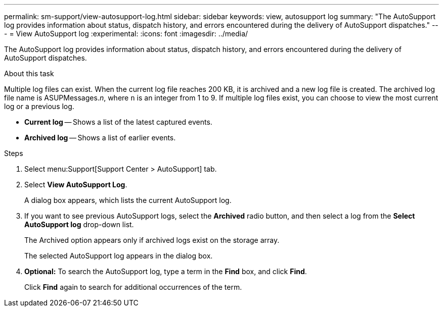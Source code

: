 ---
permalink: sm-support/view-autosupport-log.html
sidebar: sidebar
keywords: view, autosupport log
summary: "The AutoSupport log provides information about status, dispatch history, and errors encountered during the delivery of AutoSupport dispatches."
---
= View AutoSupport log
:experimental:
:icons: font
:imagesdir: ../media/

[.lead]
The AutoSupport log provides information about status, dispatch history, and errors encountered during the delivery of AutoSupport dispatches.

.About this task

Multiple log files can exist. When the current log file reaches 200 KB, it is archived and a new log file is created. The archived log file name is ASUPMessages._n_, where `n` is an integer from 1 to 9. If multiple log files exist, you can choose to view the most current log or a previous log.

* *Current log* -- Shows a list of the latest captured events.
* *Archived log* -- Shows a list of earlier events.

.Steps

. Select menu:Support[Support Center > AutoSupport] tab.
. Select *View AutoSupport Log*.
+
A dialog box appears, which lists the current AutoSupport log.

. If you want to see previous AutoSupport logs, select the *Archived* radio button, and then select a log from the *Select AutoSupport log* drop-down list.
+
The Archived option appears only if archived logs exist on the storage array.
+
The selected AutoSupport log appears in the dialog box.

. *Optional:* To search the AutoSupport log, type a term in the *Find* box, and click *Find*.
+
Click *Find* again to search for additional occurrences of the term.
